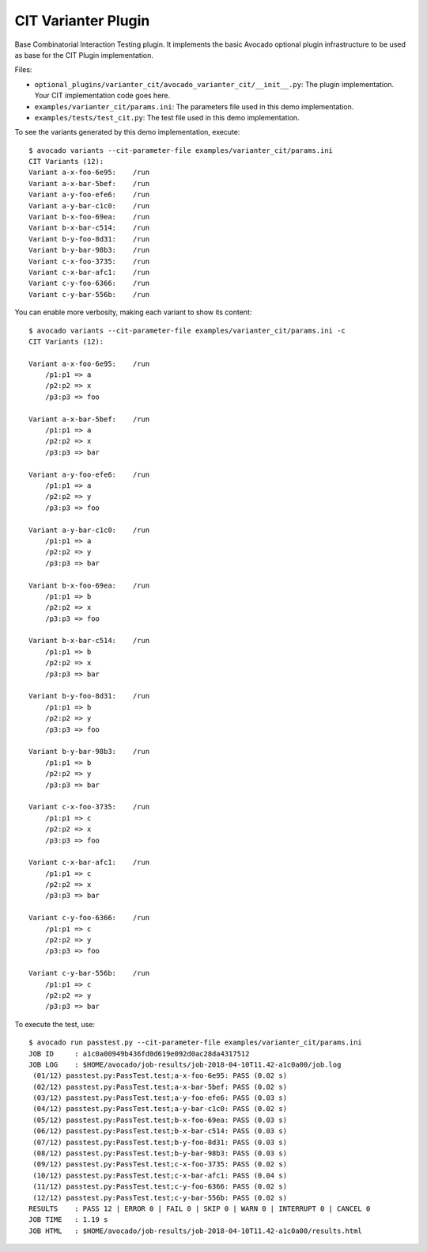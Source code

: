 ====================
CIT Varianter Plugin
====================

Base Combinatorial Interaction Testing plugin. It implements the basic
Avocado optional plugin infrastructure to be used as base for the CIT Plugin
implementation.

Files:

- ``optional_plugins/varianter_cit/avocado_varianter_cit/__init__.py``: The
  plugin implementation. Your CIT implementation code goes here.

- ``examples/varianter_cit/params.ini``: The parameters file used in this demo
  implementation.

- ``examples/tests/test_cit.py``: The test file used in this demo
  implementation.

To see the variants generated by this demo implementation, execute::

    $ avocado variants --cit-parameter-file examples/varianter_cit/params.ini
    CIT Variants (12):
    Variant a-x-foo-6e95:    /run
    Variant a-x-bar-5bef:    /run
    Variant a-y-foo-efe6:    /run
    Variant a-y-bar-c1c0:    /run
    Variant b-x-foo-69ea:    /run
    Variant b-x-bar-c514:    /run
    Variant b-y-foo-8d31:    /run
    Variant b-y-bar-98b3:    /run
    Variant c-x-foo-3735:    /run
    Variant c-x-bar-afc1:    /run
    Variant c-y-foo-6366:    /run
    Variant c-y-bar-556b:    /run

You can enable more verbosity, making each variant to show its content::

    $ avocado variants --cit-parameter-file examples/varianter_cit/params.ini -c
    CIT Variants (12):

    Variant a-x-foo-6e95:    /run
        /p1:p1 => a
        /p2:p2 => x
        /p3:p3 => foo

    Variant a-x-bar-5bef:    /run
        /p1:p1 => a
        /p2:p2 => x
        /p3:p3 => bar

    Variant a-y-foo-efe6:    /run
        /p1:p1 => a
        /p2:p2 => y
        /p3:p3 => foo

    Variant a-y-bar-c1c0:    /run
        /p1:p1 => a
        /p2:p2 => y
        /p3:p3 => bar

    Variant b-x-foo-69ea:    /run
        /p1:p1 => b
        /p2:p2 => x
        /p3:p3 => foo

    Variant b-x-bar-c514:    /run
        /p1:p1 => b
        /p2:p2 => x
        /p3:p3 => bar

    Variant b-y-foo-8d31:    /run
        /p1:p1 => b
        /p2:p2 => y
        /p3:p3 => foo

    Variant b-y-bar-98b3:    /run
        /p1:p1 => b
        /p2:p2 => y
        /p3:p3 => bar

    Variant c-x-foo-3735:    /run
        /p1:p1 => c
        /p2:p2 => x
        /p3:p3 => foo

    Variant c-x-bar-afc1:    /run
        /p1:p1 => c
        /p2:p2 => x
        /p3:p3 => bar

    Variant c-y-foo-6366:    /run
        /p1:p1 => c
        /p2:p2 => y
        /p3:p3 => foo

    Variant c-y-bar-556b:    /run
        /p1:p1 => c
        /p2:p2 => y
        /p3:p3 => bar

To execute the test, use::

    $ avocado run passtest.py --cit-parameter-file examples/varianter_cit/params.ini
    JOB ID     : a1c0a00949b436fd0d619e092d0ac28da4317512
    JOB LOG    : $HOME/avocado/job-results/job-2018-04-10T11.42-a1c0a00/job.log
     (01/12) passtest.py:PassTest.test;a-x-foo-6e95: PASS (0.02 s)
     (02/12) passtest.py:PassTest.test;a-x-bar-5bef: PASS (0.02 s)
     (03/12) passtest.py:PassTest.test;a-y-foo-efe6: PASS (0.03 s)
     (04/12) passtest.py:PassTest.test;a-y-bar-c1c0: PASS (0.02 s)
     (05/12) passtest.py:PassTest.test;b-x-foo-69ea: PASS (0.03 s)
     (06/12) passtest.py:PassTest.test;b-x-bar-c514: PASS (0.03 s)
     (07/12) passtest.py:PassTest.test;b-y-foo-8d31: PASS (0.03 s)
     (08/12) passtest.py:PassTest.test;b-y-bar-98b3: PASS (0.03 s)
     (09/12) passtest.py:PassTest.test;c-x-foo-3735: PASS (0.02 s)
     (10/12) passtest.py:PassTest.test;c-x-bar-afc1: PASS (0.04 s)
     (11/12) passtest.py:PassTest.test;c-y-foo-6366: PASS (0.02 s)
     (12/12) passtest.py:PassTest.test;c-y-bar-556b: PASS (0.02 s)
    RESULTS    : PASS 12 | ERROR 0 | FAIL 0 | SKIP 0 | WARN 0 | INTERRUPT 0 | CANCEL 0
    JOB TIME   : 1.19 s
    JOB HTML   : $HOME/avocado/job-results/job-2018-04-10T11.42-a1c0a00/results.html
